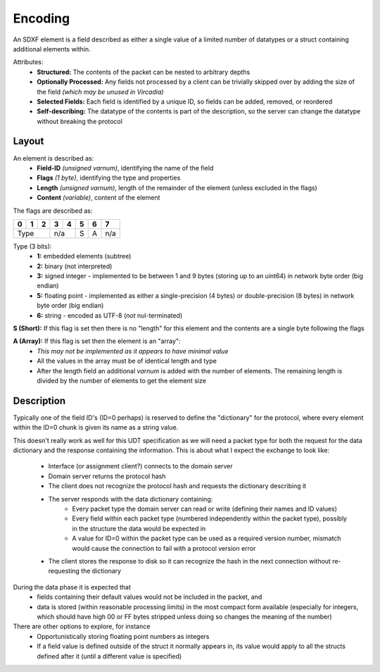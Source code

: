 Encoding
========

An SDXF element is a field described as either a single value of a limited number of datatypes or a struct containing additional elements within.

Attributes:
    - **Structured:** The contents of the packet can be nested to arbitrary depths
    - **Optionally Processed:** Any fields not processed by a client can be trivially skipped over by adding the size of the field *(which may be unused in Vircadia)*
    - **Selected Fields:** Each field is identified by a unique ID, so fields can be added, removed, or reordered
    - **Self-describing:** The datatype of the contents is part of the description, so the server can change the datatype without breaking the protocol

Layout
------

An element is described as:
    - **Field-ID** *(unsigned varnum)*, identifying the name of the field
    - **Flags** *(1 byte)*, identifying the type and properties
    - **Length** *(unsigned varnum)*, length of the remainder of the element (unless excluded in the flags)
    - **Content** *(variable)*, content of the element

The flags are described as:

.. role:: bk

.. raw:: html

   <script type="text/javascript" src="http://ajax.googleapis.com/ajax/libs/jquery/1.7.1/jquery.min.js"></script>
   <script>
     $(document).ready(function() {
       $('.bk').closest('TD').addClass('bk-parent');
     });
   </script>
   <style>
      TD.bk-parent { background-color:#000000 !important;}
   </style>

+-----+-----+-----+-----+-----+-----+-----+-----+
+  0  |  1  |  2  |  3  |  4  |  5  |  6  |  7  |
+=====+=====+=====+=====+=====+=====+=====+=====+
+       Type      |    n/a    |  S  |  A  | n/a |
+-----+-----+-----+-----+-----+-----+-----+-----+

Type (3 bits):
    - **1:** embedded elements (subtree)
    - **2:** binary (not interpreted)
    - **3:** signed integer - implemented to be between 1 and 9 bytes (storing up to an uint64) in network byte order (big endian)
    - **5:** floating point - implemented as either a single-precision (4 bytes) or double-precision (8 bytes) in network byte order (big endian)
    - **6:** string - encoded as UTF-8 (*not* nul-terminated)

**S (Short):** If this flag is set then there is no "length" for this element and the contents are a single byte following the flags

**A (Array):** If this flag is set then the element is an "array":
    - *This may not be implemented as it appears to have minimal value*
    - All the values in the array must be of identical length and type
    - After the length field an additional *varnum* is added with the number of elements.  The remaining length is divided by the number of elements to get the element size

Description
-----------

Typically one of the field ID's (ID=0 perhaps) is reserved to define the "dictionary" for the protocol, where every element within the ID=0 chunk is given its name as a string value.

This doesn't really work as well for this UDT specification as we will need a packet type for both the request for the data dictionary and the response containing the information.
This is about what I expect the exchange to look like:

    - Interface (or assignment client?) connects to the domain server
    - Domain server returns the protocol hash
    - The client does not recognize the protocol hash and requests the dictionary describing it
    - The server responds with the data dictionary containing:
        - Every packet type the domain server can read or write (defining their names and ID values)
        - Every field within each packet type (numbered independently within the packet type), possibly in the structure the data would be expected in
        - A value for ID=0 within the packet type can be used as a required version number, mismatch would cause the connection to fail with a protocol version error
    - The client stores the response to disk so it can recognize the hash in the next connection without re-requesting the dictionary

During the data phase it is expected that
    - fields containing their default values would not be included in the packet, and
    - data is stored (within reasonable processing limits) in the most compact form available (especially for integers, which should have high 00 or FF bytes stripped unless doing so changes the meaning of the number)

There are other options to explore, for instance
    - Opportunistically storing floating point numbers as integers
    - If a field value is defined outside of the struct it normally appears in, its value would apply to all the structs defined after it (until a different value is specified)